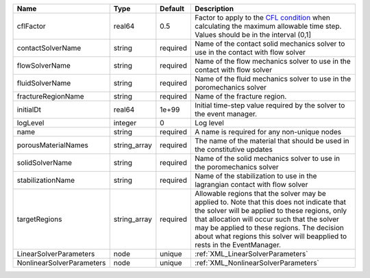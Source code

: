 

========================= ============ ======== ====================================================================================================================================================================================================================================================================================================================== 
Name                      Type         Default  Description                                                                                                                                                                                                                                                                                                            
========================= ============ ======== ====================================================================================================================================================================================================================================================================================================================== 
cflFactor                 real64       0.5      Factor to apply to the `CFL condition <http://en.wikipedia.org/wiki/Courant-Friedrichs-Lewy_condition>`_ when calculating the maximum allowable time step. Values should be in the interval (0,1]                                                                                                                      
contactSolverName         string       required Name of the contact solid mechanics solver to use in the contact with flow solver                                                                                                                                                                                                                                      
flowSolverName            string       required Name of the flow mechanics solver to use in the contact with flow solver                                                                                                                                                                                                                                               
fluidSolverName           string       required Name of the fluid mechanics solver to use in the poromechanics solver                                                                                                                                                                                                                                                  
fractureRegionName        string       required Name of the fracture region.                                                                                                                                                                                                                                                                                           
initialDt                 real64       1e+99    Initial time-step value required by the solver to the event manager.                                                                                                                                                                                                                                                   
logLevel                  integer      0        Log level                                                                                                                                                                                                                                                                                                              
name                      string       required A name is required for any non-unique nodes                                                                                                                                                                                                                                                                            
porousMaterialNames       string_array required The name of the material that should be used in the constitutive updates                                                                                                                                                                                                                                               
solidSolverName           string       required Name of the solid mechanics solver to use in the poromechanics solver                                                                                                                                                                                                                                                  
stabilizationName         string       required Name of the stabilization to use in the lagrangian contact with flow solver                                                                                                                                                                                                                                            
targetRegions             string_array required Allowable regions that the solver may be applied to. Note that this does not indicate that the solver will be applied to these regions, only that allocation will occur such that the solver may be applied to these regions. The decision about what regions this solver will beapplied to rests in the EventManager. 
LinearSolverParameters    node         unique   :ref:`XML_LinearSolverParameters`                                                                                                                                                                                                                                                                                      
NonlinearSolverParameters node         unique   :ref:`XML_NonlinearSolverParameters`                                                                                                                                                                                                                                                                                   
========================= ============ ======== ====================================================================================================================================================================================================================================================================================================================== 


